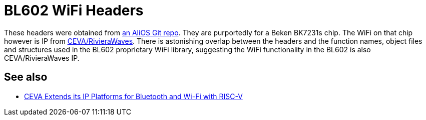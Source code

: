= BL602 WiFi Headers

These headers were obtained from https://code.aliyun.com/alios_bull/alios/tree/cd8a215d9572f3b07d0f30fc96f43392b27cb2e4/platform/mcu/bk7231s/beken/ip[an AliOS Git repo]. They are purportedly for a Beken BK7231s chip. The WiFi on that chip however is IP from https://www.ceva-dsp.com[CEVA/RivieraWaves]. There is astonishing overlap between the headers and the function names, object files and structures used in the BL602 proprietary WiFi library, suggesting the WiFi functionality in the BL602 is also CEVA/RivieraWaves IP.

== See also

* https://www.ceva-dsp.com/press/ceva-extends-its-ip-platforms-for-bluetooth-and-wi-fi-with-risc-v/[CEVA Extends its IP Platforms for Bluetooth and Wi-Fi with RISC-V]
